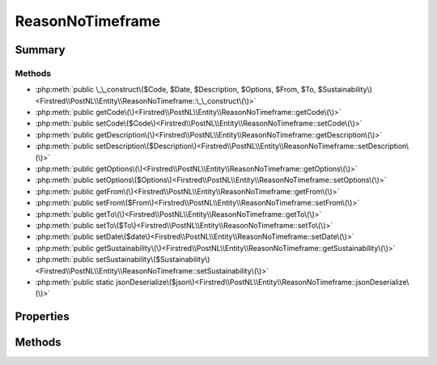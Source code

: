 .. rst-class:: phpdoctorst

.. role:: php(code)
	:language: php


ReasonNoTimeframe
=================


.. php:namespace:: Firstred\PostNL\Entity

.. php:class:: ReasonNoTimeframe


	:Parent:
		:php:class:`Firstred\\PostNL\\Entity\\AbstractEntity`
	


Summary
-------

Methods
~~~~~~~

* :php:meth:`public \_\_construct\($Code, $Date, $Description, $Options, $From, $To, $Sustainability\)<Firstred\\PostNL\\Entity\\ReasonNoTimeframe::\_\_construct\(\)>`
* :php:meth:`public getCode\(\)<Firstred\\PostNL\\Entity\\ReasonNoTimeframe::getCode\(\)>`
* :php:meth:`public setCode\($Code\)<Firstred\\PostNL\\Entity\\ReasonNoTimeframe::setCode\(\)>`
* :php:meth:`public getDescription\(\)<Firstred\\PostNL\\Entity\\ReasonNoTimeframe::getDescription\(\)>`
* :php:meth:`public setDescription\($Description\)<Firstred\\PostNL\\Entity\\ReasonNoTimeframe::setDescription\(\)>`
* :php:meth:`public getOptions\(\)<Firstred\\PostNL\\Entity\\ReasonNoTimeframe::getOptions\(\)>`
* :php:meth:`public setOptions\($Options\)<Firstred\\PostNL\\Entity\\ReasonNoTimeframe::setOptions\(\)>`
* :php:meth:`public getFrom\(\)<Firstred\\PostNL\\Entity\\ReasonNoTimeframe::getFrom\(\)>`
* :php:meth:`public setFrom\($From\)<Firstred\\PostNL\\Entity\\ReasonNoTimeframe::setFrom\(\)>`
* :php:meth:`public getTo\(\)<Firstred\\PostNL\\Entity\\ReasonNoTimeframe::getTo\(\)>`
* :php:meth:`public setTo\($To\)<Firstred\\PostNL\\Entity\\ReasonNoTimeframe::setTo\(\)>`
* :php:meth:`public setDate\($date\)<Firstred\\PostNL\\Entity\\ReasonNoTimeframe::setDate\(\)>`
* :php:meth:`public getSustainability\(\)<Firstred\\PostNL\\Entity\\ReasonNoTimeframe::getSustainability\(\)>`
* :php:meth:`public setSustainability\($Sustainability\)<Firstred\\PostNL\\Entity\\ReasonNoTimeframe::setSustainability\(\)>`
* :php:meth:`public static jsonDeserialize\($json\)<Firstred\\PostNL\\Entity\\ReasonNoTimeframe::jsonDeserialize\(\)>`


Properties
----------

.. php:attr:: protected static Code

	:Type: string | null 


.. php:attr:: protected static Date

	:Type: :any:`\\DateTimeInterface <DateTimeInterface>` | null 


.. php:attr:: protected static Description

	:Type: string | null 


.. php:attr:: protected static Options

	:Type: string[] | null 


.. php:attr:: protected static From

	:Type: string | null 


.. php:attr:: protected static To

	:Type: string | null 


.. php:attr:: protected static Sustainability

	:Type: :any:`\\Firstred\\PostNL\\Entity\\Sustainability <Firstred\\PostNL\\Entity\\Sustainability>` | null 


Methods
-------

.. rst-class:: public

	.. php:method:: public __construct(int|string|null $Code=null, $Date=null, $Description=null, $Options=null, $From=null, $To=null, $Sustainability=null)
	
		
		:Throws: :any:`\\Firstred\\PostNL\\Exception\\InvalidArgumentException <Firstred\\PostNL\\Exception\\InvalidArgumentException>` 
	
	

.. rst-class:: public

	.. php:method:: public getCode()
	
		
		:Returns: string | null 
	
	

.. rst-class:: public

	.. php:method:: public setCode(string|int|null $Code)
	
		
		:Parameters:
			* **$Code** (string | int | null)  

		
		:Returns: static 
	
	

.. rst-class:: public

	.. php:method:: public getDescription()
	
		
		:Returns: string | null 
	
	

.. rst-class:: public

	.. php:method:: public setDescription( $Description)
	
		
		:Parameters:
			* **$Description** (string | null)  

		
		:Returns: static 
	
	

.. rst-class:: public

	.. php:method:: public getOptions()
	
		
		:Returns: string[] | null 
	
	

.. rst-class:: public

	.. php:method:: public setOptions( $Options)
	
		
		:Parameters:
			* **$Options** (array | null)  

		
		:Returns: :any:`\\Firstred\\PostNL\\Entity\\ReasonNoTimeframe <Firstred\\PostNL\\Entity\\ReasonNoTimeframe>` 
	
	

.. rst-class:: public

	.. php:method:: public getFrom()
	
		
		:Returns: string | null 
	
	

.. rst-class:: public

	.. php:method:: public setFrom( $From)
	
		
		:Parameters:
			* **$From** (string | null)  

		
		:Returns: static 
	
	

.. rst-class:: public

	.. php:method:: public getTo()
	
		
		:Returns: string | null 
	
	

.. rst-class:: public

	.. php:method:: public setTo( $To)
	
		
		:Parameters:
			* **$To** (string | null)  

		
		:Returns: static 
	
	

.. rst-class:: public

	.. php:method:: public setDate(string|\\DateTimeInterface|null $date=null)
	
		
		:Throws: :any:`\\Firstred\\PostNL\\Exception\\InvalidArgumentException <Firstred\\PostNL\\Exception\\InvalidArgumentException>` 
		:Since: 1.2.0 
	
	

.. rst-class:: public

	.. php:method:: public getSustainability()
	
		
		:Returns: :any:`\\Firstred\\PostNL\\Entity\\Sustainability <Firstred\\PostNL\\Entity\\Sustainability>` | null 
		:Since: 1.4.2 
	
	

.. rst-class:: public

	.. php:method:: public setSustainability( $Sustainability)
	
		
		:Parameters:
			* **$Sustainability** (:any:`Firstred\\PostNL\\Entity\\Sustainability <Firstred\\PostNL\\Entity\\Sustainability>` | null)  

		
		:Returns: static 
		:Since: 1.4.2 
	
	

.. rst-class:: public static

	.. php:method:: public static jsonDeserialize( $json)
	
		
		:Parameters:
			* **$json** (:any:`stdClass <stdClass>`)  

		
		:Returns: :any:`\\Firstred\\PostNL\\Entity\\ReasonNoTimeframe <Firstred\\PostNL\\Entity\\ReasonNoTimeframe>` 
		:Throws: :any:`\\Firstred\\PostNL\\Exception\\DeserializationException <Firstred\\PostNL\\Exception\\DeserializationException>` 
		:Throws: :any:`\\Firstred\\PostNL\\Exception\\NotSupportedException <Firstred\\PostNL\\Exception\\NotSupportedException>` 
		:Throws: :any:`\\Firstred\\PostNL\\Exception\\InvalidConfigurationException <Firstred\\PostNL\\Exception\\InvalidConfigurationException>` 
		:Throws: :any:`\\Firstred\\PostNL\\Exception\\DeserializationException <Firstred\\PostNL\\Exception\\DeserializationException>` 
		:Throws: :any:`\\Firstred\\PostNL\\Exception\\NotSupportedException <Firstred\\PostNL\\Exception\\NotSupportedException>` 
		:Throws: :any:`\\Firstred\\PostNL\\Exception\\InvalidConfigurationException <Firstred\\PostNL\\Exception\\InvalidConfigurationException>` 
		:Throws: :any:`\\Firstred\\PostNL\\Exception\\DeserializationException <Firstred\\PostNL\\Exception\\DeserializationException>` 
		:Throws: :any:`\\Firstred\\PostNL\\Exception\\NotSupportedException <Firstred\\PostNL\\Exception\\NotSupportedException>` 
		:Throws: :any:`\\Firstred\\PostNL\\Exception\\InvalidConfigurationException <Firstred\\PostNL\\Exception\\InvalidConfigurationException>` 
		:Since: 1.2.0 
	
	

